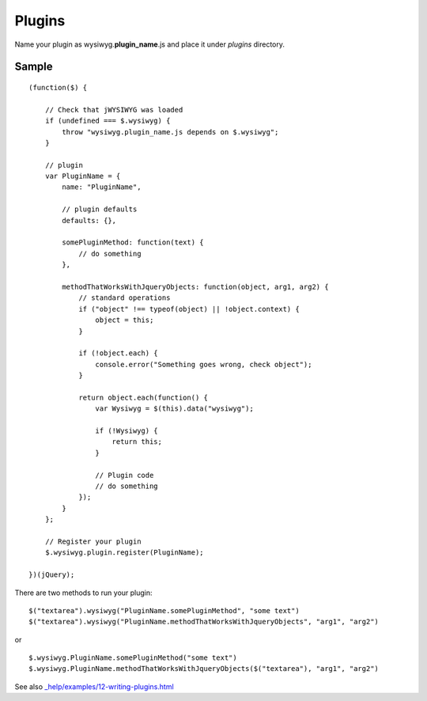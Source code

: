 =======
Plugins
=======

Name your plugin as wysiwyg.\ **plugin_name**\ .js and place it under *plugins*
directory.

Sample
------

::

    (function($) {

        // Check that jWYSIWYG was loaded
        if (undefined === $.wysiwyg) {
            throw "wysiwyg.plugin_name.js depends on $.wysiwyg";
        }

        // plugin
        var PluginName = {
            name: "PluginName",

            // plugin defaults
            defaults: {},

            somePluginMethod: function(text) {
                // do something
            },

            methodThatWorksWithJqueryObjects: function(object, arg1, arg2) {
                // standard operations
                if ("object" !== typeof(object) || !object.context) {
                    object = this;
                }

                if (!object.each) {
                    console.error("Something goes wrong, check object");
                }

                return object.each(function() {
                    var Wysiwyg = $(this).data("wysiwyg");

                    if (!Wysiwyg) {
                        return this;
                    }

                    // Plugin code
                    // do something
                });
            }
        };

        // Register your plugin
        $.wysiwyg.plugin.register(PluginName);

    })(jQuery);

There are two methods to run your plugin::

    $("textarea").wysiwyg("PluginName.somePluginMethod", "some text")
    $("textarea").wysiwyg("PluginName.methodThatWorksWithJqueryObjects", "arg1", "arg2")

or ::

    $.wysiwyg.PluginName.somePluginMethod("some text")
    $.wysiwyg.PluginName.methodThatWorksWithJqueryObjects($("textarea"), "arg1", "arg2")

See also `_help/examples/12-writing-plugins.html
<https://github.com/akzhan/jwysiwyg/blob/master/_help/examples/12-writing-plugins.html>`_